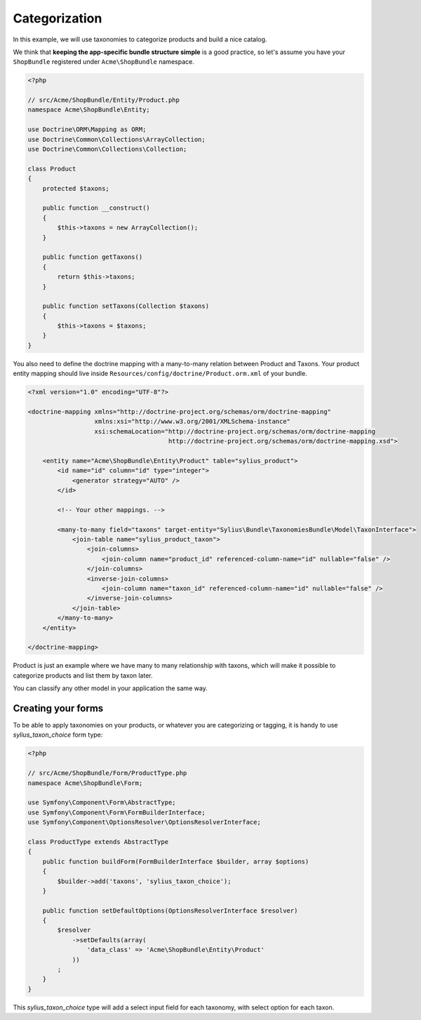 Categorization
==============

In this example, we will use taxonomies to categorize products and build a nice catalog.

We think that **keeping the app-specific bundle structure simple** is a good practice, so
let's assume you have your ``ShopBundle`` registered under ``Acme\ShopBundle`` namespace.

.. code-block:: php

    <?php

    // src/Acme/ShopBundle/Entity/Product.php
    namespace Acme\ShopBundle\Entity;

    use Doctrine\ORM\Mapping as ORM;
    use Doctrine\Common\Collections\ArrayCollection;
    use Doctrine\Common\Collections\Collection;

    class Product
    {
        protected $taxons;

        public function __construct()
        {
            $this->taxons = new ArrayCollection();
        }

        public function getTaxons()
        {
            return $this->taxons;
        }

        public function setTaxons(Collection $taxons)
        {
            $this->taxons = $taxons;
        }
    }

You also need to define the doctrine mapping with a many-to-many relation between Product and Taxons.
Your product entity mapping should live inside ``Resources/config/doctrine/Product.orm.xml`` of your bundle.

.. code-block:: xml

    <?xml version="1.0" encoding="UTF-8"?>

    <doctrine-mapping xmlns="http://doctrine-project.org/schemas/orm/doctrine-mapping"
                      xmlns:xsi="http://www.w3.org/2001/XMLSchema-instance"
                      xsi:schemaLocation="http://doctrine-project.org/schemas/orm/doctrine-mapping
                                          http://doctrine-project.org/schemas/orm/doctrine-mapping.xsd">

        <entity name="Acme\ShopBundle\Entity\Product" table="sylius_product">
            <id name="id" column="id" type="integer">
                <generator strategy="AUTO" />
            </id>

            <!-- Your other mappings. -->

            <many-to-many field="taxons" target-entity="Sylius\Bundle\TaxonomiesBundle\Model\TaxonInterface">
                <join-table name="sylius_product_taxon">
                    <join-columns>
                        <join-column name="product_id" referenced-column-name="id" nullable="false" />
                    </join-columns>
                    <inverse-join-columns>
                        <join-column name="taxon_id" referenced-column-name="id" nullable="false" />
                    </inverse-join-columns>
                </join-table>
            </many-to-many>
        </entity>

    </doctrine-mapping>

Product is just an example where we have many to many relationship with taxons,
which will make it possible to categorize products and list them by taxon later.

You can classify any other model in your application the same way.

Creating your forms
-------------------

To be able to apply taxonomies on your products, or whatever you are categorizing or tagging,
it is handy to use `sylius_taxon_choice` form type:

.. code-block:: php

    <?php

    // src/Acme/ShopBundle/Form/ProductType.php
    namespace Acme\ShopBundle\Form;

    use Symfony\Component\Form\AbstractType;
    use Symfony\Component\Form\FormBuilderInterface;
    use Symfony\Component\OptionsResolver\OptionsResolverInterface;

    class ProductType extends AbstractType
    {
        public function buildForm(FormBuilderInterface $builder, array $options)
        {
            $builder->add('taxons', 'sylius_taxon_choice');
        }

        public function setDefaultOptions(OptionsResolverInterface $resolver)
        {
            $resolver
                ->setDefaults(array(
                    'data_class' => 'Acme\ShopBundle\Entity\Product'
                ))
            ;
        }
    }

This `sylius_taxon_choice` type will add a select input field for each taxonomy, with select option for each taxon.
